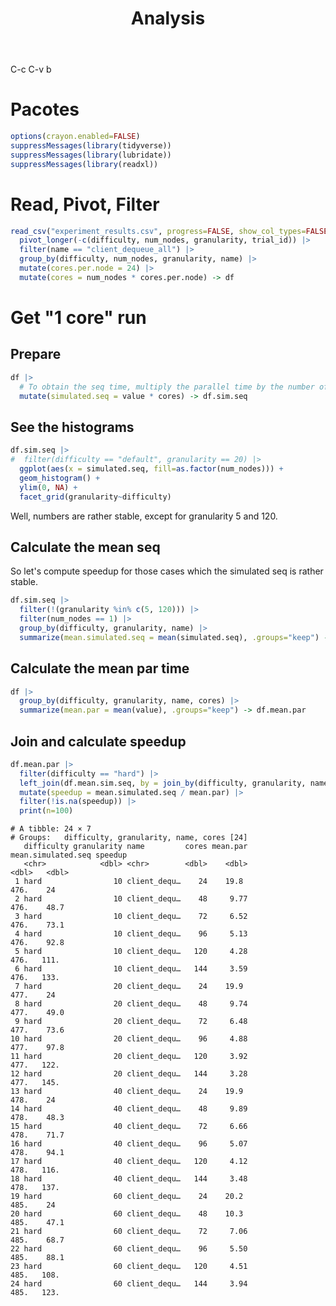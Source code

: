 #+TITLE: Analysis
#+STARTUP: overview indent
#+OPTIONS: toc:nil
#+LaTeX_CLASS_OPTIONS: [a3paper,10pt]
#+LATEX_HEADER: \usepackage[margin=2cm,a4paper,bottom=1cm]{geometry}
#+EXPORT_EXCLUDE_TAGS: noexport
#+TAGS: noexport(n)

#+PROPERTY: header-args :tangle "analysis-speedup.R" :tangle-mode (identity #o755) :shebang "#!/usr/bin/Rscript"

C-c C-v b

* Pacotes

#+begin_src R :results output :session *R* :exports both :noweb yes :colnames yes
options(crayon.enabled=FALSE)
suppressMessages(library(tidyverse))
suppressMessages(library(lubridate))
suppressMessages(library(readxl))
#+end_src

#+RESULTS:

* Read, Pivot, Filter

#+begin_src R :results output :session *R* :exports both :noweb yes :colnames yes
read_csv("experiment_results.csv", progress=FALSE, show_col_types=FALSE) |>
  pivot_longer(-c(difficulty, num_nodes, granularity, trial_id)) |>
  filter(name == "client_dequeue_all") |>
  group_by(difficulty, num_nodes, granularity, name) |>
  mutate(cores.per.node = 24) |>
  mutate(cores = num_nodes * cores.per.node) -> df
#+end_src

#+RESULTS:

* Get "1 core" run
** Prepare

#+begin_src R :results output :session *R* :exports both :noweb yes :colnames yes
df |>
  # To obtain the seq time, multiply the parallel time by the number of cores
  mutate(simulated.seq = value * cores) -> df.sim.seq
#+end_src

#+RESULTS:

** See the histograms

#+begin_src R :results file output graphics :file simulated-seq-histogram.png :exports both :width 600 :height 600 :session *R*
df.sim.seq |>
#  filter(difficulty == "default", granularity == 20) |>
  ggplot(aes(x = simulated.seq, fill=as.factor(num_nodes))) +
  geom_histogram() +
  ylim(0, NA) +
  facet_grid(granularity~difficulty)
#+end_src

#+RESULTS:
[[file:simulated-seq-histogram.png]]

Well, numbers are rather stable, except for granularity 5 and 120.

** Calculate the mean seq

So let's compute speedup for those cases which the simulated seq is
rather stable.

#+begin_src R :results output :session *R* :exports both :noweb yes :colnames yes
df.sim.seq |>
  filter(!(granularity %in% c(5, 120))) |>
  filter(num_nodes == 1) |>
  group_by(difficulty, granularity, name) |>
  summarize(mean.simulated.seq = mean(simulated.seq), .groups="keep") -> df.mean.sim.seq
#+end_src

#+RESULTS:

** Calculate the mean par time

#+begin_src R :results output :session *R* :exports both :noweb yes :colnames yes
df |>
  group_by(difficulty, granularity, name, cores) |>
  summarize(mean.par = mean(value), .groups="keep") -> df.mean.par
#+end_src

#+RESULTS:

** Join and calculate speedup

#+begin_src R :results output :session *R* :exports both :noweb yes :colnames yes
df.mean.par |>
  filter(difficulty == "hard") |>
  left_join(df.mean.sim.seq, by = join_by(difficulty, granularity, name)) |>
  mutate(speedup = mean.simulated.seq / mean.par) |>
  filter(!is.na(speedup)) |>
  print(n=100)
#+end_src

#+RESULTS:
#+begin_example
# A tibble: 24 × 7
# Groups:   difficulty, granularity, name, cores [24]
   difficulty granularity name         cores mean.par mean.simulated.seq speedup
   <chr>            <dbl> <chr>        <dbl>    <dbl>              <dbl>   <dbl>
 1 hard                10 client_dequ…    24    19.8                476.    24  
 2 hard                10 client_dequ…    48     9.77               476.    48.7
 3 hard                10 client_dequ…    72     6.52               476.    73.1
 4 hard                10 client_dequ…    96     5.13               476.    92.8
 5 hard                10 client_dequ…   120     4.28               476.   111. 
 6 hard                10 client_dequ…   144     3.59               476.   133. 
 7 hard                20 client_dequ…    24    19.9                477.    24  
 8 hard                20 client_dequ…    48     9.74               477.    49.0
 9 hard                20 client_dequ…    72     6.48               477.    73.6
10 hard                20 client_dequ…    96     4.88               477.    97.8
11 hard                20 client_dequ…   120     3.92               477.   122. 
12 hard                20 client_dequ…   144     3.28               477.   145. 
13 hard                40 client_dequ…    24    19.9                478.    24  
14 hard                40 client_dequ…    48     9.89               478.    48.3
15 hard                40 client_dequ…    72     6.66               478.    71.7
16 hard                40 client_dequ…    96     5.07               478.    94.1
17 hard                40 client_dequ…   120     4.12               478.   116. 
18 hard                40 client_dequ…   144     3.48               478.   137. 
19 hard                60 client_dequ…    24    20.2                485.    24  
20 hard                60 client_dequ…    48    10.3                485.    47.1
21 hard                60 client_dequ…    72     7.06               485.    68.7
22 hard                60 client_dequ…    96     5.50               485.    88.1
23 hard                60 client_dequ…   120     4.51               485.   108. 
24 hard                60 client_dequ…   144     3.94               485.   123.
#+end_example
